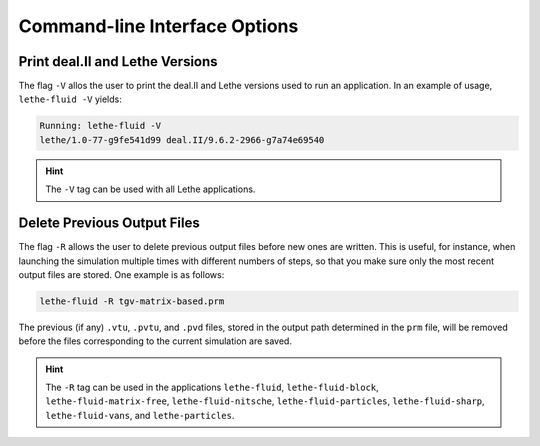 ==============================
Command-line Interface Options
==============================

--------------------------------
Print deal.II and Lethe Versions
--------------------------------
The flag ``-V`` allos the user to print the deal.II and Lethe versions used to
run an application. In an example of usage, ``lethe-fluid -V`` yields:

.. code-block:: shell
   
   Running: lethe-fluid -V
   lethe/1.0-77-g9fe541d99 deal.II/9.6.2-2966-g7a74e69540

.. hint::

   The ``-V`` tag can be used with all Lethe applications.


----------------------------
Delete Previous Output Files
----------------------------
The flag ``-R`` allows the user to delete previous output files before 
new ones are written. This is useful, for instance, when launching the simulation
multiple times with different numbers of steps, so that you make sure only the 
most recent output files are stored. One example is as follows:

.. code-block:: shell

   lethe-fluid -R tgv-matrix-based.prm

The previous (if any) ``.vtu``, ``.pvtu``, and ``.pvd`` files, stored in the output path 
determined in the ``prm`` file, will be removed before the files corresponding
to the current simulation are saved.

.. hint::

   The ``-R`` tag can be used in the applications ``lethe-fluid``, ``lethe-fluid-block``,
   ``lethe-fluid-matrix-free``, ``lethe-fluid-nitsche``, ``lethe-fluid-particles``,
   ``lethe-fluid-sharp``, ``lethe-fluid-vans``, and ``lethe-particles``.